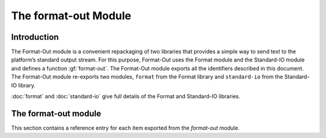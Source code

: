 *********************
The format-out Module
*********************

.. current-library:: io
.. current-module:: format-out

Introduction
============

The Format-Out module is a convenient repackaging of two libraries that
provides a simple way to send text to the platform’s standard output
stream. For this purpose, Format-Out uses the Format module and the
Standard-IO module and defines a function :gf:`format-out`. The Format-Out
module exports all the identifiers described in this document. The
Format-Out module re-exports two modules, ``format`` from the Format
library and ``standard-io`` from the Standard-IO library.

:doc:`format` and :doc:`standard-io` give full details of the Format and
Standard-IO libraries.

The format-out module
=====================

This section contains a reference entry for each item exported from the
*format-out* module.

.. generic-function:: format-out

   Formats its arguments on the standard output.

   :signature: format-out *control-string* #rest *arguments* => ()

   :parameter control-string: An instance of :drm:`<string>`.
   :parameter #rest arguments: Instances of :drm:`<object>`.

   :description:

     Calls the :gf:`format` function from the *format* module on
     :var:`*standard-output*` from the *standard-io* module,
     *control-string*, and *arguments*.

   See also

   - :gf:`format`
   - :var:`*standard-output*`

.. method:: format-out
   :sealed:
   :specializer: <byte-string>

   Formats its arguments on the standard output.

   :signature: format-out *control-string* #rest *arguments* => ()

   :parameter control-string: An instance of :drm:`<byte-string>`.
   :parameter #rest arguments: Instances of :drm:`<object>`.

   :description:

   Formats its arguments on the standard output. There is one method for
   :gf:`format-out`, and it is specialized to instances of :drm:`<byte-string>`.

.. function:: force-out

   Forces pending output from :var:`*standard-output*` to the operating
   system.

   :signature: force-out () => ()

   :description:

      Forces pending output from :var:`*standard-output*` to the operating
      system using :gf:`force-output`.

